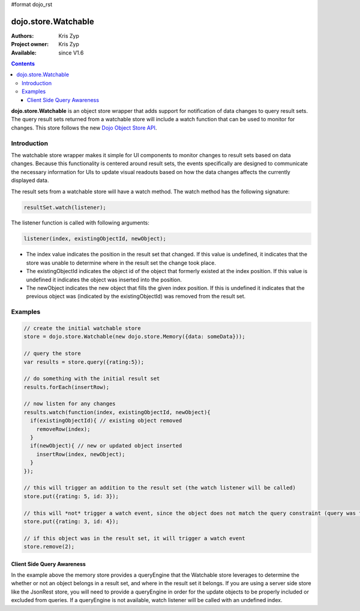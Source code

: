 #format dojo_rst

dojo.store.Watchable
====================

:Authors: Kris Zyp
:Project owner: Kris Zyp
:Available: since V1.6

.. contents::
    :depth: 3

**dojo.store.Watchable** is an object store wrapper that adds support for notification of data changes to query result sets. The query result sets returned from a watchable store will include a watch function that can be used to monitor for changes. This store follows the new `Dojo Object Store API <dojo/store>`_.


============
Introduction
============

The watchable store wrapper makes it simple for UI components to monitor changes to result sets based on data changes. Because this functionality is centered around result sets, the events specifically are designed to communicate the necessary information for UIs to update visual readouts based on how the data changes affects the currently displayed data.

The result sets from a watchable store will have a watch method. The watch method has the following signature:

.. code-block :: javascript

 resultSet.watch(listener);

The listener function is called with following arguments: 

.. code-block :: javascript

 listener(index, existingObjectId, newObject);

* The index value indicates the position in the result set that changed. If this value is undefined, it indicates that the store was unable to determine where in the result set the change took place. 
* The existingObjectId indicates the object id of the object that formerly existed at the index position. If this value is undefined it indicates the object was inserted into the position. 
* The newObject indicates the new object that fills the given index position. If this is undefined it indicates that the previous object was (indicated by the existingObjectId) was removed from the result set.

========
Examples
========

.. code-block :: javascript
 
 // create the initial watchable store
 store = dojo.store.Watchable(new dojo.store.Memory({data: someData}));

 // query the store
 var results = store.query({rating:5});

 // do something with the initial result set
 results.forEach(insertRow);
 
 // now listen for any changes
 results.watch(function(index, existingObjectId, newObject){
   if(existingObjectId){ // existing object removed
     removeRow(index);
   }
   if(newObject){ // new or updated object inserted
     insertRow(index, newObject);
   }
 });

 // this will trigger an addition to the result set (the watch listener will be called)
 store.put({rating: 5, id: 3}); 

 // this will *not* trigger a watch event, since the object does not match the query constraint (query was for rating = 5)
 store.put({rating: 3, id: 4}); 
 
 // if this object was in the result set, it will trigger a watch event
 store.remove(2);

Client Side Query Awareness
---------------------------

In the example above the memory store provides a queryEngine that the Watchable store leverages to determine the whether or not an object belongs in a result set, and where in the result set it belongs. If you are using a server side store like the JsonRest store, you will need to provide a queryEngine in order for the update objects to be properly included or excluded from queries. If a queryEngine is not available, watch listener will be called with an undefined index.
